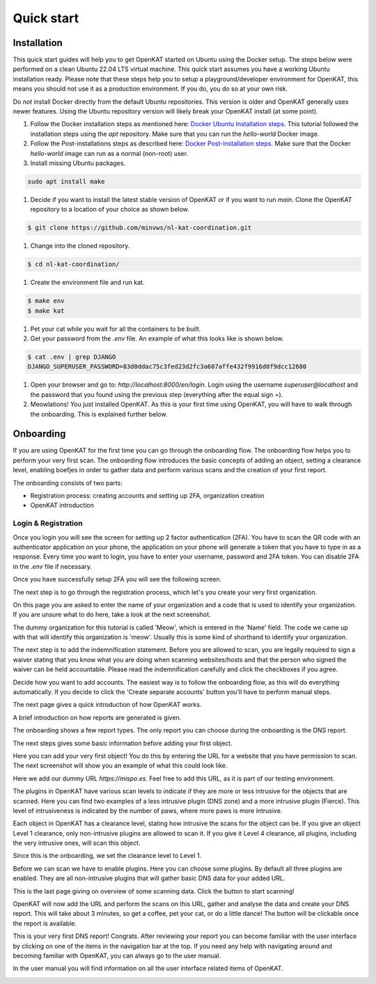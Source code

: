 ===========
Quick start
===========

Installation
************
This quick start guides will help you to get OpenKAT started on Ubuntu using the Docker setup. The steps below were performed on a clean Ubuntu 22.04 LTS virtual machine. This quick start assumes you have a working Ubuntu installation ready. Please note that these steps help you to setup a playground/developer environment for OpenKAT, this means you should not use it as a production environment. If you do, you do so at your own risk.

Do *not* install Docker directly from the default Ubuntu repositories. This version is older and OpenKAT generally uses newer features. Using the Ubuntu repository version will likely break your OpenKAT install (at some point).

#. Follow the Docker installation steps as mentioned here: `Docker Ubuntu Installation steps <https://docs.docker.com/engine/install/ubuntu/#installation-methods>`_. This tutorial followed the installation steps using the `apt` repository. Make sure that you can run the `hello-world` Docker image.

#. Follow the Post-installations steps as described here: `Docker Post-installation steps <https://docs.docker.com/engine/install/linux-postinstall/#manage-docker-as-a-non-root-user>`_. Make sure that the Docker `hello-world` image can run as a normal (non-root) user.

#. Install missing Ubuntu packages.

.. code-block:: sh

    sudo apt install make
..

#. Decide if you want to install the latest stable version of OpenKAT or if you want to run `main`. Clone the OpenKAT repository to a location of your choice as shown below.

.. code-block:: sh

    $ git clone https://github.com/minvws/nl-kat-coordination.git
..

#. Change into the cloned repository.

.. code-block:: sh

    $ cd nl-kat-coordination/
..

#. Create the environment file and run kat.

.. code-block:: sh

    $ make env
    $ make kat
..

#. Pet your cat while you wait for all the containers to be built.

#. Get your password from the `.env` file. An example of what this looks like is shown below.

.. code-block:: sh

    $ cat .env | grep DJANGO
    DJANGO_SUPERUSER_PASSWORD=83d0ddac75c3fed23d2fc3a607affe432f9916d0f9dcc12680
..

#. Open your browser and go to: `http://localhost:8000/en/login`. Login using the username `superuser@localhost` and the password that you found using the previous step (everything after the equal sign `=`).

#. Meowlations! You just installed OpenKAT. As this is your first time using OpenKAT, you will have to walk through the onboarding. This is explained further below.

Onboarding
**********

If you are using OpenKAT for the first time you can go through the onboarding flow. The onboarding flow helps you to perform your very first scan. The onboarding flow introduces the basic concepts of adding an object, setting a clearance level, enabling boefjes in order to gather data and perform various scans and the creation of your first report.

The onboarding consists of two parts:

- Registration process: creating accounts and setting up 2FA, organization creation

- OpenKAT introduction


Login & Registration
====================

Once you login you will see the screen for setting up 2 factor authentication (2FA). You have to scan the QR code with an authenticator application on your phone, the application on your phone will generate a token that you have to type in as a response. Every time you want to login, you have to enter your username, password and 2FA token. You can disable 2FA in the `.env` file if necessary.


.. image:: img/00-onboarding-qr-code.png
  :alt: Setting up 2 factor authentication.

Once you have successfully setup 2FA you will see the following screen.

.. image:: img/00-onboarding-qr-success.png
  :alt: Successful setup of 2 factor authentication.

The next step is to go through the registration process, which let's you create your very first organization.

.. image:: img/1-onboarding-registration.png
  :alt: Start page for the registration process.

On this page you are asked to enter the name of your organization and a code that is used to identify your organization. If you are unsure what to do here, take a look at the next screenshot.

.. image:: img/2-onboarding-organization-setup.png
  :alt: Form to ask for the name of your organization.

The dummy organization for this tutorial is called 'Meow', which is entered in the 'Name' field. The code we came up with that will identify this organization is 'meow'. Usually this is some kind of shorthand to identify your organization.

.. image:: img/3-onboarding-organization-setup-meow.png
  :alt: Entering dummy organization information.

The next step is to add the indemnification statement. Before you are allowed to scan, you are legally required to sign a waiver stating that you know what you are doing when scanning websites/hosts and that the person who signed the waiver can be held accountable. Please read the indemnification carefully and click the checkboxes if you agree.

.. image:: img/4-onboarding-indemnification-setup.png
  :alt: Registration of the indemnification statement.

Decide how you want to add accounts. The easiest way is to follow the onboarding flow, as this will do everything automatically. If you decide to click the 'Create separate accounts' button you'll have to perform manual steps.

.. image:: img/5-onboarding-account-setup.png
  :alt: Create accounts.

The next page gives a quick introduction of how OpenKAT works.

.. image:: img/6-onboarding-introduction-getting-started.png
  :alt: How does OpenKAT work.

A brief introduction on how reports are generated is given.

.. image:: img/7-onboarding-choose-report-info.png
  :alt: Report introduction.

The onboarding shows a few report types. The only report you can choose during the onboarding is the DNS report.

.. image:: img/8-onboarding-choose-report-type.png
  :alt: Choose report type.

The next steps gives some basic information before adding your first object.

.. image:: img/9-onboarding-setup-scan-ooi-info.png
  :alt: Basics of adding objects.

Here you can add your very first object! You do this by entering the URL for a website that you have permission to scan. The next screenshot will show you an example of what this could look like.

.. image:: img/10-onboarding-setup-scan-url.png
  :alt: Adding your first object.

Here we add our dummy URL `https://mispo.es`. Feel free to add this URL, as it is part of our testing environment.

.. image:: img/11-onboarding-setup-scan-url-mispoes.png
  :alt: Adding a dummy URL.

The plugins in OpenKAT have various scan levels to indicate if they are more or less intrusive for the objects that are scanned. Here you can find two examples of a less intrusive plugin (DNS zone) and a more intrusive plugin (Fierce). This level of intrusiveness is indicated by the number of paws, where more paws is more intrusive.

.. image:: img/12-onboarding-clearance-level-introduction.png
  :alt: Plugins with different intrusion levels.

Each object in OpenKAT has a clearance level, stating how intrusive the scans for the object can be. If you give an object Level 1 clearance, only non-intrusive plugins are allowed to scan it. If you give it Level 4 clearance, all plugins, including the very intrusive ones, will scan this object.

.. image:: img/13-onboarding-acknowledge-clearance-level.png
  :alt: Clearance level explanation.

Since this is the onboarding, we set the clearance level to Level 1.

.. image:: img/14-onboarding-set-clearance-level.png
  :alt: Set the clearance level for your URL.

Before we can scan we have to enable plugins. Here you can choose some plugins. By default all three plugins are enabled. They are all non-intrusive plugins that will gather basic DNS data for your added URL.

.. image:: img/15-onboarding-select-plugins.png
  :alt: Select plugins.

This is the last page giving on overview of some scanning data. Click the button to start scanning!

.. image:: img/16-onboarding-setup-scan-ooi-detail.png
  :alt: Scan detail page

OpenKAT will now add the URL and perform the scans on this URL, gather and analyse the data and create your DNS report. This will take about 3 minutes, so get a coffee, pet your cat, or do a little dance! The button will be clickable once the report is available.

.. image:: img/17-onboarding-scanning-report.png
  :alt: Waiting for your first scan to finish.

This is your very first DNS report! Congrats. After reviewing your report you can become familiar with the user interface by clicking on one of the items in the navigation bar at the top. If you need any help with navigating around and becoming familiar with OpenKAT, you can always go to the user manual.

In the user manual you will find information on all the user interface related items of OpenKAT.

.. image:: img/18-onboarding-dns-report.png
  :alt: DNS report
